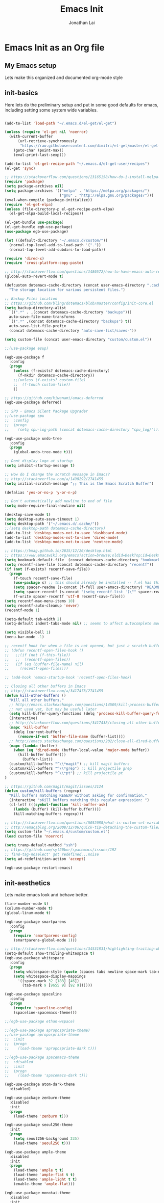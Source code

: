 #+TITLE: Emacs Init
#+AUTHOR: Jonathan Lai

* Emacs Init as an Org file

** My Emacs setup
Lets make this organized and documented org-mode style

** init-basics
Here lets do the preliminary setup and put in some good defaults for emacs, including setting some system wide variables.

#+BEGIN_SRC emacs-lisp

(add-to-list 'load-path "~/.emacs.d/el-get/el-get")

(unless (require 'el-get nil 'noerror)
  (with-current-buffer
      (url-retrieve-synchronously
       "https://raw.githubusercontent.com/dimitri/el-get/master/el-get-install.el")
    (goto-char (point-max))
    (eval-print-last-sexp)))

(add-to-list 'el-get-recipe-path "~/.emacs.d/el-get-user/recipes")
(el-get 'sync)

;; https://stackoverflow.com/questions/23165158/how-do-i-install-melpa-packages-via-el-get
(require 'package)
(setq package-archives nil)
(setq package-archives '(("melpa" . "https://melpa.org/packages/")
                         ("gnu" . "http://elpa.gnu.org/packages/")))
(eval-when-compile (package-initialize))
(require 'el-get-elpa)
(unless (file-directory-p el-get-recipe-path-elpa)
  (el-get-elpa-build-local-recipes))

(el-get-bundle use-package)
(el-get-bundle egb-use-package)
(use-package egb-use-package)

(let ((default-directory "~/.emacs.d/custom/"))
  (normal-top-level-add-to-load-path '("."))
  (normal-top-level-add-subdirs-to-load-path))

(require 'dired-x)
(require 'cross-platform-copy-paste)

;; http://stackoverflow.com/questions/1480572/how-to-have-emacs-auto-refresh-all-buffers-when-files-have-changed-on-disk
(global-auto-revert-mode t)

(defcustom dotemacs-cache-directory (concat user-emacs-directory ".cache/")
  "The storage location for various persistent files.")

;; Backup Files location
;; https://github.com/bling/dotemacs/blob/master/config/init-core.el
(setq backup-directory-alist
  `((".*" . ,(concat dotemacs-cache-directory "backups")))
  auto-save-file-name-transforms
  `((".*" ,(concat dotemacs-cache-directory "backups") t))
  auto-save-list-file-prefix
  (concat dotemacs-cache-directory "auto-save-list/saves-"))

(setq custom-file (concat user-emacs-directory "custom/custom.el"))

;;(use-package esup)

(egb-use-package f
  :config
  (progn
    (unless (f-exists? dotemacs-cache-directory)
      (f-mkdir dotemacs-cache-directory))
    ;;(unless (f-exists? custom-file)
    ;;  (f-touch custom-file))
    ))

;; https://github.com/kiwanami/emacs-deferred
(egb-use-package deferred)

;; SPU - Emacs Silent Package Upgrader
;;(use-package spu
;;  :config
;;  (progn
;;    (setq spu-log-path (concat dotemacs-cache-directory "spu_log/"))))

(egb-use-package undo-tree
  :config
  (progn
    (global-undo-tree-mode t)))

;; Dont display logo at startup
(setq inhibit-startup-message t)

;; How do I change the scratch message in Emacs?
;; http://stackoverflow.com/a/1498292/2741455
(setq initial-scratch-message ";; This is the Emacs Scratch Buffer")

(defalias 'yes-or-no-p 'y-or-n-p)

;; Don't automatically add newline to end of file
(setq mode-require-final-newline nil)

(desktop-save-mode t)
(setq desktop-auto-save-timeout 1)
(setq desktop-path '("~/.emacs.d/.cache/"))
;;(setq desktop-path dotemacs-cache-directory)
(add-to-list 'desktop-modes-not-to-save 'dashboard-mode)
(add-to-list 'desktop-modes-not-to-save 'dired-mode)
(add-to-list 'desktop-modes-not-to-save 'neotree-mode)

;; https://bmag.github.io/2015/12/26/desktop.html
;; https://www.emacswiki.org/emacs?action=browse;oldid=DeskTop;id=Desktop
(setq bookmark-default-file  (concat dotemacs-cache-directory "bookmarks"))
(setq recentf-save-file (concat dotemacs-cache-directory "recentf"))
(if (not (f-exists? recentf-save-file))
  (progn
    (f-touch recentf-save-file)
    (use-package s) ;; this should already be installed -- f.el has this as a dependency
    (setq spacer-readme (s-concat (f-full user-emacs-directory) "README.md" )) ;; => /home/path/to/file
    (setq spacer-recentf (s-concat "(setq recentf-list '(\"" spacer-readme "\")) (setq recentf-filter-changer-current 'nil)"))
    (f-write spacer-recentf 'utf-8 recentf-save-file)))
(setq recentf-max-menu-items 10)
(setq recentf-auto-cleanup 'never)
(recentf-mode 1)

(setq-default tab-width 2)
(setq-default indent-tabs-mode nil) ;; seems to affect autocomplete modes

(setq visible-bell 1)
(menu-bar-mode -1)

;; recentf hook for when a file is not opened, but just a scratch buffer, then load recentf
;; (defun recentf-open-files-hook ()
;;   ;;(if (not (f-this-file))
;;   ;;  (recentf-open-files))
;;   (if (eq (buffer-file-name) nil)
;;     (recentf-open-files)))

;; (add-hook 'emacs-startup-hook 'recentf-open-files-hook)

;; Closing all other buffers in Emacs
;; http://stackoverflow.com/a/3417473/2741455
(defun kill-other-buffers ()
  "Kill all other buffers."
  ;; http://emacs.stackexchange.com/questions/14509/kill-process-buffer-without-confirmation
  ;; not used yet, but may be useful later
  (setq kill-buffer-query-functions (delq 'process-kill-buffer-query-function kill-buffer-query-functions))
  (interactive)
  ;; http://stackoverflow.com/questions/3417438/closing-all-other-buffers-in-emacs
  (mapc 'kill-buffer
    (delq (current-buffer)
      (remove-if-not 'buffer-file-name (buffer-list))))
  ;; http://emacs.stackexchange.com/questions/202/close-all-dired-buffers
  (mapc (lambda (buffer)
    (when (eq 'dired-mode (buffer-local-value 'major-mode buffer))
      (kill-buffer buffer)))
        (buffer-list))
  (custom/kill-buffers "^\\*magit") ;; kill magit buffers
  (custom/kill-buffers "^\\*grep") ;; kill projectile grep
  (custom/kill-buffers "^\\*pt") ;; kill projectile pt
)

;; https://github.com/magit/magit/issues/2124
(defun custom/kill-buffers (regexp)
  "Kill buffers matching REGEXP without asking for confirmation."
  (interactive "sKill buffers matching this regular expression: ")
  (cl-letf (((symbol-function 'kill-buffer-ask)
    (lambda (buffer) (kill-buffer buffer))))
    (kill-matching-buffers regexp)))

;; http://stackoverflow.com/questions/5052088/what-is-custom-set-variables-and-faces-in-my-emacs
;; http://emacsblog.org/2008/12/06/quick-tip-detaching-the-custom-file/
(setq custom-file "~/.emacs.d/custom/custom.el")
(load custom-file 'noerror)

(setq tramp-default-method "ssh")
;; https://github.com/syl20bnr/spacemacs/issues/192
;; find-tag-noselect' got redefined...noise
(setq ad-redefinition-action 'accept)

(egb-use-package restart-emacs)

#+END_SRC

** init-aesthetics
Lets make emacs look and behave better.

#+BEGIN_SRC emacs-lisp
(line-number-mode t)
(column-number-mode t)
(global-linum-mode t)

(egb-use-package smartparens
  :config
  (progn
    (require 'smartparens-config)
    (smartparens-global-mode 1)))

;; http://stackoverflow.com/questions/34531831/highlighting-trailing-whitespace-in-emacs-without-changing-character
(setq-default show-trailing-whitespace t)
(egb-use-package whitespace
  :config
  (progn
    (setq whitespace-style (quote (spaces tabs newline space-mark tab-mark newline-mark)))
    (setq whitespace-display-mappings
      '((space-mark 32 [183] [46])
        (tab-mark 9 [9655 9] [92 9])))))

(egb-use-package spaceline
  :config
  (progn
    (require 'spaceline-config)
    (spaceline-spacemacs-theme)))

;;(egb-use-package ethan-wspace)

;;(egb-use-package apropospriate-theme)
;;(use-package apropospriate-theme
;;  :init
;;  (progn
;;    (load-theme 'apropospriate-dark t)))

;;(egb-use-package spacemacs-theme
;;  :disabled
;;  :init
;;  (progn
;;    (load-theme 'spacemacs-dark t)))

(egb-use-package atom-dark-theme
  :disabled)

(egb-use-package zenburn-theme
  :disabled
  :init
  (progn
    (load-theme 'zenburn t)))

(egb-use-package seoul256-theme
  :init
  (progn
    (setq seoul256-background 235)
    (load-theme 'seoul256 t)))

(egb-use-package ample-theme
  :disabled
  :init
  (progn
    (load-theme 'ample t t)
    (load-theme 'ample-flat t t)
    (load-theme 'ample-light t t)
    (enable-theme 'ample-flat)))

(egb-use-package monokai-theme
  :disabled
  :init
  (progn
    (load-theme 'monokai t)))

#+END_SRC

** init-navigation
Gotta navigate around emacs more efficiently, and this is how.

#+BEGIN_SRC emacs-lisp
(use-package general)
(general-define-key
  :states '(normal motion emacs)
  :prefix ","

  ;;  Avoiding CTRL
  "w" (general-simulate-keys "C-w")
  "x" (general-simulate-keys "C-x")
  "c" (general-simulate-keys "C-c")
  "h" (general-simulate-keys "C-h")

  ;; The Rest

  "a" 'ace-jump-mode
  "b" 'ivy-switch-buffer
  "e" 'eval-region
  "f" 'my-search-util
  "j" 'prettier
  "l" 'linum-relative-toggle
  "k"  'kill-other-buffers
  "nf" 'neotree-find
  "nt" 'neotree-toggle
  "p" 'projectile-find-file
  "r" 'counsel-recentf
  "/" 'evilnc-comment-or-uncomment-lines
  "<down>" 'drag-stuff-down
  "<up>" 'drag-stuff-up)
;;(use-package general
;;  :config
;;  (setq general-default-prefix "<SPC>")
;;  (general-evil-setup)
;;  (general-nmap
;;    "e" 'eval-region
;;    "f" 'my-search-util
;;    "k" 'kill-other-buffers
;;  ))

(egb-use-package smex)

(egb-use-package swiper
  :features ivy
  :pkgname ivy
  ;;:ensure smex ;; http://emacs.stackexchange.com/questions/17710/use-package-with-config-to-set-variables
  :config
  (progn
    (setq smex-save-file (concat dotemacs-cache-directory "smex-items")) ;; retain smex for the sort by most recent / frequently used commands
    (ivy-mode 1)
    ;; https://github.com/abo-abo/swiper/issues/164
    (define-key
      ivy-switch-buffer-map
      (kbd "C-k")
      (lambda ()
        (interactive)
        (ivy-set-action 'kill-buffer)
        (ivy-done)))
    (global-set-key (kbd "M-x") 'counsel-M-x) ;; when in Emacs keybindings
    (setq ivy-height 14) ;; number of result lines to display
    ;; (setq ivy-initial-inputs-alist nil) ;; no regexp by default
    (setq ivy-re-builders-alist
      '((t . ivy--regex-fuzzy)))))

;; https://manuel-uberti.github.io/emacs/2016/09/17/validate/
;;(use-package validate)
;;
;; https://github.com/krobertson/emacs.d/blob/master/packages.el
(egb-use-package projectile
  :config
  (progn
    (projectile-global-mode 1)
    ;;https://github.com/lunaryorn/.emacs.d/blob/master/init.el
    ;;(validate-setq projectile-completion-system 'ivy
    ;;  projectile-find-dir-includes-top-level t)
    (setq projectile-completion-system 'ivy))
  :init
  (progn
    (setq projectile-known-projects-file (concat dotemacs-cache-directory "projectile-bookmarks.eld"))
    (setq projectile-require-project-root nil)))

(egb-use-package counsel-projectile
  :defer t
  :config
  (progn
    (counsel-projectile-on)))

(egb-use-package emacs-neotree
  :pkgname neotree
  :config
  (progn
    (setq-default neo-show-hidden-files t)
    ;; from https://github.com/kaushalmodi/.emacs.d/blob/master/setup-files/setup-neotree.el
    (setq neo-theme 'nerd) ; 'classic, 'nerd, 'ascii, 'arrow
    (setq neo-vc-integration '(face char))
    ;; Patch to fix vc integration
    (defun neo-vc-for-node (node)
      (let* ((backend (vc-backend node))
             (vc-state (when backend (vc-state node backend))))
        ;; (message "%s %s %s" node backend vc-state)
        (cons (cdr (assoc vc-state neo-vc-state-char-alist))
              (cl-case vc-state
                (up-to-date       neo-vc-up-to-date-face)
                (edited           neo-vc-edited-face)
                (needs-update     neo-vc-needs-update-face)
                (needs-merge      neo-vc-needs-merge-face)
                (unlocked-changes neo-vc-unlocked-changes-face)
                (added            neo-vc-added-face)
                (removed          neo-vc-removed-face)
                (conflict         neo-vc-conflict-face)
                (missing          neo-vc-missing-face)
                (ignored          neo-vc-ignored-face)
                (unregistered     neo-vc-unregistered-face)
                (user             neo-vc-user-face)
                (t                neo-vc-default-face)))))
    ;; from https://github.com/kaushalmodi/.emacs.d/blob/master/setup-files/setup-neotree.el

    ;; from https://github.com/andrewmcveigh/emacs.d
    ;; get keybindings to work better in neotree with evil
    (defun neotree-copy-file ()
      (interactive)
      (let* ((current-path (neo-buffer--get-filename-current-line))
             (msg (format "Copy [%s] to: "
                          (neo-path--file-short-name current-path)))
             (to-path (read-file-name msg (file-name-directory current-path))))
        (dired-copy-file current-path to-path t))
      (neo-buffer--refresh t))
    (define-minor-mode neotree-evil
      "Use NERDTree bindings on neotree."
      :lighter " NT"
      :keymap (progn
                (evil-make-overriding-map neotree-mode-map 'normal t)
                (evil-define-key 'normal neotree-mode-map
                  "C" 'neotree-change-root
                  "U" 'neotree-select-up-node
                  "r" 'neotree-refresh
                  "o" 'neotree-enter
                  (kbd "<return>") 'neotree-enter
                  "i" 'neotree-enter-horizontal-split
                  "s" 'neotree-enter-vertical-split
                  "n" 'evil-search-next
                  "N" 'evil-search-previous
                  "ma" 'neotree-create-node
                  "mc" 'neotree-copy-file
                  "md" 'neotree-delete-node
                  "mm" 'neotree-rename-node
                  "gg" 'evil-goto-first-line)
                neotree-mode-map))))

(egb-use-package dashboard
  :config
  (progn
    (setq show-trailing-whitespace nil)
    (dashboard-setup-startup-hook)
    (setq dashboard-items '((recents  . 15)
                            (bookmarks  . 5)
                            (projects . 5)))))

(egb-use-package ace-jump-mode
  :config
  (progn
    (define-key global-map (kbd "C-c SPC") 'ace-jump-mode)))

(require 'saveplace)
(setq-default save-place t)
(setq save-place-forget-unreadable-files nil)
;; Try to make emacsclient play nice with saveplace
;; http://www.emacswiki.org/emacs/EmacsClient#toc35
(setq server-visit-hook (quote (save-place-find-file-hook)))
;; rename this save file....
(setq save-place-file "~/.emacs.d/.cache/saved-places")
#+END_SRC

** init-evil
Lets add the awesome vim/modal editing keybindings. So much more fluid to edit with than emacs own.

#+BEGIN_SRC emacs-lisp
(egb-use-package goto-chg)
;; evil mode setup ;;
(setq evil-want-C-w-in-emacs-state t)
(setq evil-default-cursor t)
(egb-use-package evil
  :config
  (progn
    (evil-mode 1)
    ;; https://stackoverflow.com/questions/14302171/ctrl-u-in-emacs-when-using-evil-key-bindings
    (define-key evil-normal-state-map (kbd "C-u") 'evil-scroll-up)
    (define-key evil-visual-state-map (kbd "C-u") 'evil-scroll-up)
    (define-key evil-normal-state-map ";" 'evil-ex)
    (define-key evil-normal-state-map ":" 'counsel-M-x)

    ;; for use in counsel-M-x / smex
    (defalias 'w 'evil-write)
    (defalias 'wq 'evil-save-and-close)
    (defalias 'wq! 'evil-save-and-close)
    (defalias 'q 'evil-quit)
    (defalias 'q! 'evil-quit)
    (defalias 'gst 'magit-status)
    (defalias 'st 'magit-status)

    ;;(evil-set-initial-state 'magit-status-mode 'emacs)
    ;;(evil-set-initial-state 'magit-log-edit-mode 'emacs)
    (evil-set-initial-state 'dashboard-mode 'emacs)

    (define-key evil-normal-state-map (kbd "C-<down>") 'drag-stuff-down)
    (define-key evil-normal-state-map (kbd "C-<up>") 'drag-stuff-up)

    (define-key evil-motion-state-map "j" 'evil-next-visual-line)
    (define-key evil-motion-state-map "k" 'evil-previous-visual-line)

    ;; https://stackoverflow.com/questions/20882935/how-to-move-between-visual-lines-and-move-past-newline-in-evil-mode
    ;; Make horizontal movement cross lines
    (setq-default evil-cross-lines t)

    (define-key evil-normal-state-map (kbd "C-w ]") 'evil-window-rotate-downwards)
    (define-key evil-normal-state-map (kbd "C-w [") 'evil-window-rotate-upwards)

    (define-key evil-normal-state-map (kbd "C-h")   'evil-window-left)
    (define-key evil-normal-state-map (kbd "C-j")   'evil-window-down)
    (define-key evil-normal-state-map (kbd "C-k")   'evil-window-up)
    (define-key evil-normal-state-map (kbd "C-l")   'evil-window-right)

    (evil-ex-define-cmd "Q"  'evil-quit)
    (evil-ex-define-cmd "Qa" 'evil-quit-all)
    (evil-ex-define-cmd "QA" 'evil-quit-all)

    ;; setup extra keybindings ;;
    ;; Bind DEL and = keys to scrolling up and down
    ;; https://stackoverflow.com/questions/8483182/evil-mode-best-practice
    (define-key evil-normal-state-map (kbd "DEL") (lambda ()
      (interactive)
      (previous-line 10)
      (evil-scroll-line-up 10)))

    (define-key evil-normal-state-map (kbd "=") (lambda ()
      (interactive)
      (next-line 10)
      (evil-scroll-line-down 10)))
  ))

(egb-use-package evil-escape
  :config
  (progn
    (evil-escape-mode)
    (setq-default evil-escape-key-sequence "kj")))

(egb-use-package evil-matchit
  :config
  (progn
    (global-evil-matchit-mode 1)))

(egb-use-package evil-surround
  :config
  (progn
    (global-evil-surround-mode 1)))

(egb-use-package evil-visualstar
  :config
  (progn
    (global-evil-visualstar-mode)))

(egb-use-package evil-numbers
  :config
  (progn
    (define-key evil-normal-state-map (kbd "C-<right>") 'evil-numbers/inc-at-pt)
    (define-key evil-normal-state-map (kbd "C-<left>") 'evil-numbers/dec-at-pt)))
#+END_SRC

** init-coding
Here we're going to make emacs a great coding environment.

#+BEGIN_SRC emacs-lisp
;; enable seeing of git diffs
;; got git-gutter working properly with use-package
;; https://github.com/hlissner/emacs.d/blob/master/init/init-git.el
(egb-use-package git-gutter
  :diminish git-gutter-mode
  :config
  (progn
    (global-git-gutter-mode 1)))

(egb-use-package git-timemachine)

(egb-use-package magit
  :defer t
  :config
  (progn
    ;; http://whattheemacsd.com/setup-magit.el-01.html
    ;; http://www.lunaryorn.com/posts/fullscreen-magit-status.html
    (magit-auto-revert-mode 0) ;; magit auto revert mode seemed to take some time on startup
    (egb-use-package evil-magit
      ;; http://cachestocaches.com/2016/12/vim-within-emacs-anecdotal-guide/
      ;; https://github.com/gjstein/emacs.d/blob/cb126260d30246dc832d6e456b06676f517b35b0/config/init-40-coding-gen.el#L90-L111
      :config
      ;; Default commit editor opening in insert mode
      (add-hook 'with-editor-mode-hook 'evil-insert-state)
      ;; (evil-define-key 'normal with-editor-mode-map
      ;;   (kbd "RET") 'with-editor-finish
      ;;   [escape] 'with-editor-cancel)
      ;; (evil-define-key 'normal git-rebase-mode-map
      ;;   "l" 'git-rebase-show-commit)
      )
    (defadvice magit-status (around magit-fullscreen activate)
      (window-configuration-to-register :magit-fullscreen)
      ad-do-it
      (delete-other-windows))
    (defun magit-quit-session ()
      "Restores the previous window configuration and kills the magit buffer"
      (interactive)
      (kill-buffer)
      (jump-to-register :magit-fullscreen))))

(egb-use-package evil-nerd-commenter
  :commands (evilnc-comment-or-uncomment-lines)
  :config
  (progn
    (evilnc-default-hotkeys)))

(egb-use-package editorconfig
  :config
  (progn
    (editorconfig-mode 1)))

(egb-use-package php-mode
  :config
  (progn
    (add-to-list 'auto-mode-alist '("\\.php?\\'" . php-mode))
    ;; for drupal file editing
    (add-to-list 'auto-mode-alist '("\\.inc?\\'" . php-mode))
    (add-to-list 'auto-mode-alist '("\\.module?\\'" . php-mode))))

(egb-use-package web-mode
  :config
  (progn
    (add-to-list 'auto-mode-alist '("\\.jsx?\\'" . web-mode))
    (add-to-list 'auto-mode-alist '("\\.html?\\'" . web-mode))
    (add-to-list 'auto-mode-alist '("\\.gsp?\\'" . web-mode))))

;; https://github.com/yasuyk/web-beautify
;; js-beautify installed by typing: npm -g install js-beautify
;; beautify js AND html AND css
(when (executable-find "js-beautify")
  (egb-use-package web-beautify))

(egb-use-package js2-mode
  :config
  (progn
    (add-to-list 'auto-mode-alist '("\\.js?\\'" . js2-mode))))

;;http://stackoverflow.com/questions/28017629/how-do-i-set-indent-to-2-spaces-in-js2-mode
(add-hook 'js2-mode-hook
  (lambda () (setq js2-basic-offset 2)))

;; prettier installed by typing: npm -g install prettier
(when (executable-find "prettier")
  (egb-use-package prettier-js)
  (setq prettier-js-width-mode nil)
  (setq prettier-js-args '("--single-quote" "--bracket-spacing"))
  (add-hook 'js2-mode-hook 'prettier-js-mode)
  (eval-after-load 'js2-mode
    '(define-key js2-mode-map (kbd "C-c j") 'prettier-js)))

(egb-use-package emacs-pug-mode
  :pkgname pug-mode
  :config
  (progn
    (add-to-list 'auto-mode-alist '("\\.jade?\\'" . pug-mode))
    (add-to-list 'auto-mode-alist '("\\.pug?\\'" . pug-mode))))

;; https://github.com/jcf/emacs.d/blob/master/init-languages.org
(require 'css-mode)
(setq css-indent-offset 2)

(egb-use-package rainbow-mode
  :init
  (dolist (hook '(css-mode-hook html-mode-hook))
    (add-hook hook 'rainbow-mode)))

(egb-use-package groovy-mode
  :config
  (progn
    (autoload 'groovy-mode "groovy-mode" "Major mode for editing Groovy code." t)
    (add-to-list 'auto-mode-alist '("\.groovy$" . groovy-mode))
    (add-to-list 'auto-mode-alist '("\.gradle$" . groovy-mode))
    (add-to-list 'interpreter-mode-alist '("groovy" . groovy-mode))))

(egb-use-package go-mode
  :config
  (progn
    (autoload 'go-mode "go-mode" "Major mode for editing Go code." t)
    (add-to-list 'auto-mode-alist '("\\.go?\\'" . go-mode))))

(egb-use-package lua-mode
  :config
  (progn
    (add-to-list 'auto-mode-alist '("\\.lua?\\'" . lua-mode))))

(egb-use-package vimrc-mode
  :config
  (progn
    (add-to-list 'auto-mode-alist '(".vim\\(rc\\)?$" . vimrc-mode))))

(egb-use-package drag-stuff
  :config
  (progn
    (drag-stuff-global-mode t)))

;; http://stackoverflow.com/a/15310340/2741455
;; How to set defcustom variable
(egb-use-package linum-relative
  :config
  (progn
    (setq linum-relative-format "%3s ")
    (setq linum-relative-current-symbol "")))

(cond ((executable-find "pt")
        (progn
          (egb-use-package pt) ;; https://github.com/bling/pt.el
          (defalias 'my-search-util 'projectile-pt)))  ;; seems pretty fast (faster than ag? maybe...dunno), but it's written in Go!
      ((executable-find "ag")
        (progn
          (egb-use-package ag) ;; https://github.com/Wilfred/ag.el
          (defalias 'my-search-util 'projectile-ag)))  ;; on the website, it said faster than ack
      ((executable-find "grep")
        (progn
          (defalias 'my-search-util 'projectile-grep))))

;; https://www.reddit.com/r/emacs/comments/6ddr7p/snippet_search_cheatsh_using_ivy/
(defun ejmr-search-cheat-sh ()
  "Search `http://cheat.sh/' for help on commands and code."
  (interactive)
  (ivy-read "Command or Topic: "
      (process-lines "curl" "--silent" "http://cheat.sh/:list?T&q")
      :require-match t
      :sort t
      :history 'ejmr-search-cheat-sh
      :action (lambda (input)
        (browse-url (concat "http://cheat.sh/" input "?T&q")))
      :caller 'ejmr-search-cheat-sh))

#+END_SRC

** init-last-minute-touches
Here are some last minute touches. Run silent package upgrader and elpa-mirror towards the end of this init file, because by then use-package will have installed all packages of interest into the ~/.emacs.d/elpa directory. After all packages are there, then is the proper time to backup them.

#+BEGIN_SRC emacs-lisp

#+END_SRC
